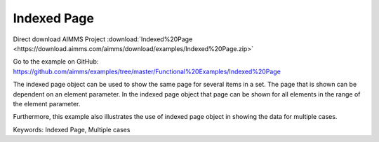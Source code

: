 Indexed Page
============
.. meta::
   :keywords: Indexed Page, Multiple cases
   :description: How to use indexed page object to show the same page for several items in a set.

Direct download AIMMS Project :download:`Indexed%20Page <https://download.aimms.com/aimms/download/examples/Indexed%20Page.zip>`

Go to the example on GitHub:
https://github.com/aimms/examples/tree/master/Functional%20Examples/Indexed%20Page

The indexed page object can be used to show the same page for several items in a set. The page that is shown can be dependent on an element parameter.  In the indexed page object that page can be shown for all elements in the range of the element parameter. 

Furthermore, this example also illustrates the use of indexed page object in showing the data for multiple cases. 

Keywords:
Indexed Page, Multiple cases

